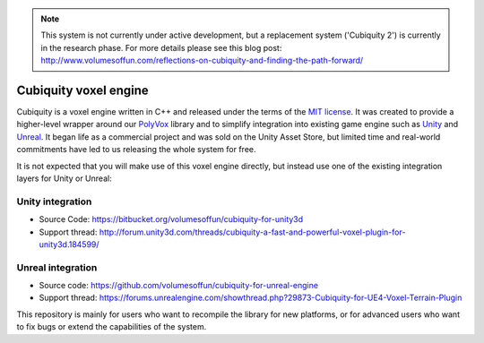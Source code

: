 .. note ::
	This system is not currently under active development, but a replacement system ('Cubiquity 2') is currently in the research phase. For more details please see this blog post: http://www.volumesoffun.com/reflections-on-cubiquity-and-finding-the-path-forward/

Cubiquity voxel engine
======================
Cubiquity is a voxel engine written in C++ and released under the terms of the `MIT license <https://www.tldrlegal.com/l/mit>`_. It was created to provide a higher-level wrapper around our `PolyVox <https://bitbucket.org/volumesoffun/polyvox>`_ library and to simplify integration into existing game engine such as `Unity <https://unity3d.com/>`_ and `Unreal <https://www.unrealengine.com>`_. It began life as a commercial project and was sold on the Unity Asset Store, but limited time and real-world commitments have led to us releasing the whole system for free.

It is not expected that you will make use of this voxel engine directly, but instead use one of the existing integration layers for Unity or Unreal:

Unity integration
-----------------
* Source Code: https://bitbucket.org/volumesoffun/cubiquity-for-unity3d
* Support thread: http://forum.unity3d.com/threads/cubiquity-a-fast-and-powerful-voxel-plugin-for-unity3d.184599/

Unreal integration
------------------
* Source code: https://github.com/volumesoffun/cubiquity-for-unreal-engine
* Support thread: https://forums.unrealengine.com/showthread.php?29873-Cubiquity-for-UE4-Voxel-Terrain-Plugin

This repository is mainly for users who want to recompile the library for new platforms, or for advanced users who want to fix bugs or extend the capabilities of the system.